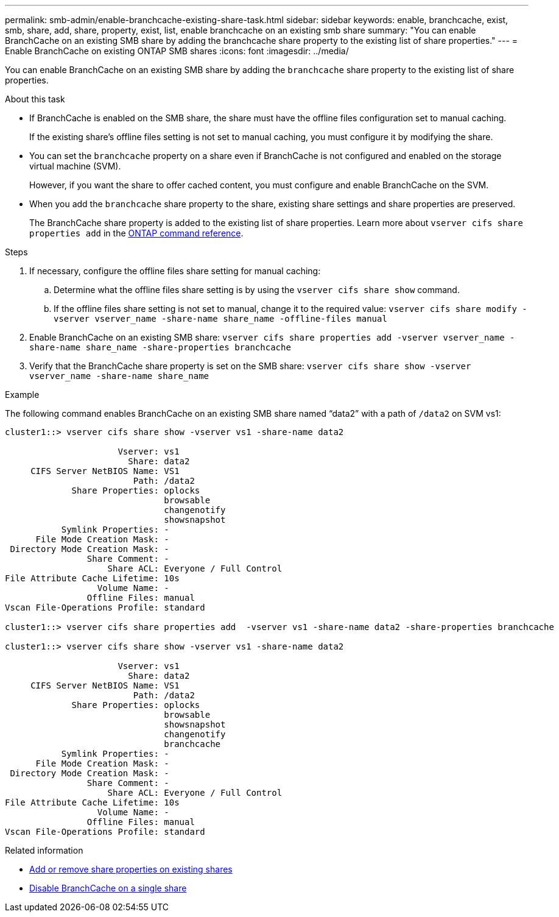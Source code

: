 ---
permalink: smb-admin/enable-branchcache-existing-share-task.html
sidebar: sidebar
keywords: enable, branchcache, exist, smb, share, add, share, property, exist, list, enable branchcache on an existing smb share
summary: "You can enable BranchCache on an existing SMB share by adding the branchcache share property to the existing list of share properties."
---
= Enable BranchCache on existing ONTAP SMB shares
:icons: font
:imagesdir: ../media/

[.lead]
You can enable BranchCache on an existing SMB share by adding the `branchcache` share property to the existing list of share properties.

.About this task

* If BranchCache is enabled on the SMB share, the share must have the offline files configuration set to manual caching.
+
If the existing share's offline files setting is not set to manual caching, you must configure it by modifying the share.

* You can set the `branchcache` property on a share even if BranchCache is not configured and enabled on the storage virtual machine (SVM).
+
However, if you want the share to offer cached content, you must configure and enable BranchCache on the SVM.

* When you add the `branchcache` share property to the share, existing share settings and share properties are preserved.
+
The BranchCache share property is added to the existing list of share properties. 
Learn more about `vserver cifs share properties add` in the link:https://docs.netapp.com/us-en/ontap-cli/vserver-cifs-share-properties-add.html[ONTAP command reference^].

.Steps

. If necessary, configure the offline files share setting for manual caching:
 .. Determine what the offline files share setting is by using the `vserver cifs share show` command.
 .. If the offline files share setting is not set to manual, change it to the required value: `vserver cifs share modify -vserver vserver_name -share-name share_name -offline-files manual`
. Enable BranchCache on an existing SMB share: `vserver cifs share properties add -vserver vserver_name -share-name share_name -share-properties branchcache`
. Verify that the BranchCache share property is set on the SMB share: `vserver cifs share show -vserver vserver_name -share-name share_name`

.Example

The following command enables BranchCache on an existing SMB share named "`data2`" with a path of `/data2` on SVM vs1:

----
cluster1::> vserver cifs share show -vserver vs1 -share-name data2

                      Vserver: vs1
                        Share: data2
     CIFS Server NetBIOS Name: VS1
                         Path: /data2
             Share Properties: oplocks
                               browsable
                               changenotify
                               showsnapshot
           Symlink Properties: -
      File Mode Creation Mask: -
 Directory Mode Creation Mask: -
                Share Comment: -
                    Share ACL: Everyone / Full Control
File Attribute Cache Lifetime: 10s
                  Volume Name: -
                Offline Files: manual
Vscan File-Operations Profile: standard

cluster1::> vserver cifs share properties add  -vserver vs1 -share-name data2 -share-properties branchcache

cluster1::> vserver cifs share show -vserver vs1 -share-name data2

                      Vserver: vs1
                        Share: data2
     CIFS Server NetBIOS Name: VS1
                         Path: /data2
             Share Properties: oplocks
                               browsable
                               showsnapshot
                               changenotify
                               branchcache
           Symlink Properties: -
      File Mode Creation Mask: -
 Directory Mode Creation Mask: -
                Share Comment: -
                    Share ACL: Everyone / Full Control
File Attribute Cache Lifetime: 10s
                  Volume Name: -
                Offline Files: manual
Vscan File-Operations Profile: standard
----

.Related information

* xref:add-remove-share-properties-existing-share-task.adoc[Add or remove share properties on existing shares]

* xref:disable-branchcache-single-share-task.adoc[Disable BranchCache on a single share]


// 2025 June 19, ONTAPDOC-2981
// 2025 Jan 16, ONTAPDOC-2569